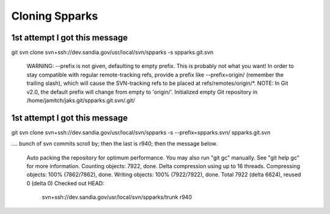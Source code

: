 
===============
Cloning Spparks
===============

1st attempt I got this message
------------------------------
git svn clone svn+ssh://dev.sandia.gov/usr/local/svn/spparks -s  spparks.git.svn

	WARNING: --prefix is not given, defaulting to empty prefix.  This is probably
	not what you want! In order to stay compatible with regular remote-tracking
	refs, provide a prefix like --prefix=origin/ (remember the trailing slash),
	which will cause the SVN-tracking refs to be placed at refs/remotes/origin/*.
	NOTE: In Git v2.0, the default prefix will change from empty to 'origin/'.
	Initialized empty Git repository in
	/home/jamitch/jaks.git/spparks.git.svn/.git/


1st attempt I got this message
------------------------------

git svn clone svn+ssh://dev.sandia.gov/usr/local/svn/spparks -s --prefix=spparks.svn/ spparks.git.svn

.... bunch of svn commits scroll by; then the last is r940; then the message below.

	Auto packing the repository for optimum performance. You may also
	run "git gc" manually. See "git help gc" for more information.
	Counting objects: 7922, done.
	Delta compression using up to 16 threads.
	Compressing objects: 100% (7862/7862), done.
	Writing objects: 100% (7922/7922), done.
	Total 7922 (delta 6624), reused 0 (delta 0)
	Checked out HEAD:
	  svn+ssh://dev.sandia.gov/usr/local/svn/spparks/trunk r940
